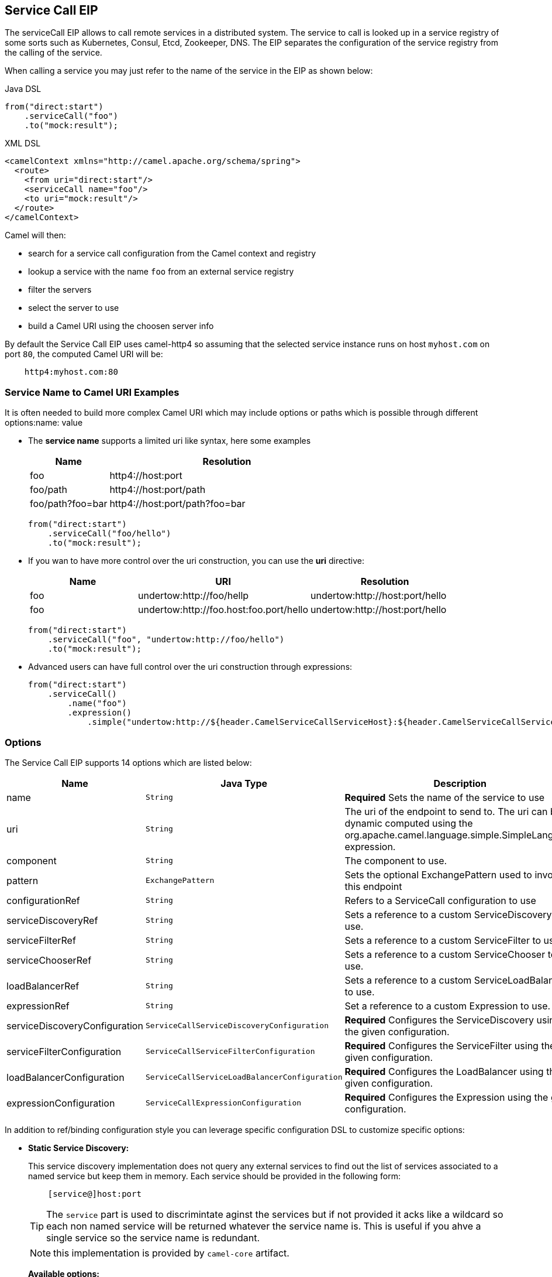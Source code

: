 == Service Call EIP

The serviceCall EIP allows to call remote services in a distributed system. The service to call is looked up in a service registry of some sorts such as Kubernetes, Consul, Etcd, Zookeeper, DNS. The EIP separates the configuration of the service registry from the calling of the service.

When calling a service you may just refer to the name of the service in the EIP as shown below:

[source,java]
.Java DSL
----
from("direct:start")
    .serviceCall("foo")
    .to("mock:result");
----

[source,xml]
.XML DSL
----
<camelContext xmlns="http://camel.apache.org/schema/spring">
  <route>
    <from uri="direct:start"/>
    <serviceCall name="foo"/>
    <to uri="mock:result"/>
  </route>
</camelContext>
----

Camel will then:

* search for a service call configuration from the Camel context and registry
* lookup a service with the name ```foo``` from an external service registry
* filter the servers
* select the server to use
* build a Camel URI using the choosen server info

By default the Service Call EIP uses camel-http4 so assuming that the selected service instance runs on host ```myhost.com``` on port ```80```, the computed Camel URI will be:

[source]
----
    http4:myhost.com:80
----

=== Service Name to Camel URI Examples

It is often needed to build more complex Camel URI which may include options or paths which is possible through different options:name: value

* The *service name* supports a limited uri like syntax, here some examples
+
[width="100%",cols="25%a,75%a",options="header"]
|===
|Name |Resolution

|foo | http4://host:port
|foo/path | http4://host:port/path
|foo/path?foo=bar | http4://host:port/path?foo=bar
|===
+
[source,java]
----
from("direct:start")
    .serviceCall("foo/hello")
    .to("mock:result");
----
+
* If you wan to have more control over the uri construction, you can use the *uri* directive:
+
[width="100%",cols="25%a,40%a,35%a",options="header"]
|===
|Name | URI | Resolution

|foo | undertow:http://foo/hellp | undertow:http://host:port/hello
|foo | undertow:http://foo.host:foo.port/hello | undertow:http://host:port/hello
|===
+
[source,java]
----
from("direct:start")
    .serviceCall("foo", "undertow:http://foo/hello")
    .to("mock:result");
----
+
* Advanced users can have full control over the uri construction through expressions:
+
[source,java]
----
from("direct:start")
    .serviceCall()
        .name("foo")
        .expression()
            .simple("undertow:http://${header.CamelServiceCallServiceHost}:${header.CamelServiceCallServicePort}/hello");
----

=== Options
// eip options: START
The Service Call EIP supports 14 options which are listed below:


[width="100%",cols="3,1m,6",options="header"]
|===
| Name | Java Type | Description
| name | String | *Required* Sets the name of the service to use
| uri | String | The uri of the endpoint to send to. The uri can be dynamic computed using the org.apache.camel.language.simple.SimpleLanguage expression.
| component | String | The component to use.
| pattern | ExchangePattern | Sets the optional ExchangePattern used to invoke this endpoint
| configurationRef | String | Refers to a ServiceCall configuration to use
| serviceDiscoveryRef | String | Sets a reference to a custom ServiceDiscovery to use.
| serviceFilterRef | String | Sets a reference to a custom ServiceFilter to use.
| serviceChooserRef | String | Sets a reference to a custom ServiceChooser to use.
| loadBalancerRef | String | Sets a reference to a custom ServiceLoadBalancer to use.
| expressionRef | String | Set a reference to a custom Expression to use.
| serviceDiscoveryConfiguration | ServiceCallServiceDiscoveryConfiguration | *Required* Configures the ServiceDiscovery using the given configuration.
| serviceFilterConfiguration | ServiceCallServiceFilterConfiguration | *Required* Configures the ServiceFilter using the given configuration.
| loadBalancerConfiguration | ServiceCallServiceLoadBalancerConfiguration | *Required* Configures the LoadBalancer using the given configuration.
| expressionConfiguration | ServiceCallExpressionConfiguration | *Required* Configures the Expression using the given configuration.
|===
// eip options: END

In addition to ref/binding configuration style you can leverage specific configuration DSL to customize specific options:

* *Static Service Discovery:*
+
This service discovery implementation does not query any external services to find out the list of services associated to a named service but keep them in memory. Each service should be provided in the following form:
+
[source]
----
    [service@]host:port
----
+
TIP: The ``service`` part is used to discrimintate aginst the services but if not provided it acks like a wildcard so each non named service will be returned whatever the service name is. This is useful if you ahve a single service so the service name is redundant.
+
NOTE: this implementation is provided by ``camel-core`` artifact.
+
*Available options:*
+
[width="100%",cols="3,1m,6",options="header"]
|=======================================================================
| Name | Java Type | Description
| servers | String | A comma separated list of servers in the form: [service@]host:port,[service@]host2:port,[service@]host3:port
|=======================================================================
+
[source,java]
.Java DSL Example
----
from("direct:start")
    .serviceCall("foo")
        .staticServiceDiscovery()
            .servers("service1@host1:80,service1@host2:80")
            .servers("service2@host1:8080,service2@host2:8080,service2@host3:8080")
            .end()
    .to("mock:result");
----
+
[source,xml]
.XML DSL Example
----
<camelContext xmlns="http://camel.apache.org/schema/spring">
  <route>
    <from uri="direct:start"/>
    <serviceCall name="foo">
      <staticServiceDiscovery>
        <servers>service1@host1:80,service1@host2:80</servers>
        <servers>service2@host1:8080,service2@host2:8080,service2@host3:8080</servers>
      </staticServiceDiscovery>
    </serviceCall
    <to uri="mock:result"/>
  </route>
</camelContext>
----

* *Consul Service Discovery:*
+
To leverage Consul for Service Discover, maven users will need to add the following dependency to their pom.xml
+
[source,xml]
----
<dependency>
    <groupId>org.apache.camel</groupId>
    <artifactId>camel-consul</artifactId>
    <!-- use the same version as your Camel core version -->
    <version>x.y.z</version>
</dependency>
----
+
*Available options:*
+
[width="100%",cols="3,1m,6",options="header"]
|=======================================================================
| Name | Java Type | Description
| url | String | The Consul agent URL
| datacenter | String | The data center
| aclToken | String | Sets the ACL token to be used with Consul
| userName | String | Sets the username to be used for basic authentication
| password | String | Sets the password to be used for basic authentication
| connectTimeoutMillis | Long | Connect timeout for OkHttpClient
| readTimeoutMillis | Long | Read timeout for OkHttpClient
| writeTimeoutMillis | Long | Write timeout for OkHttpClient
|=======================================================================
+
[source,java]
.Example
----
from("direct:start")
    .serviceCall("foo")
        .consulServiceDiscovery()
            .url("http://consul-cluster:8500")
            .datacenter("neverland")
            .end()
    .to("mock:result");
----

* *DNS Service Discovery:*
+
To leverage DNS for Service Discover, maven users will need to add the following dependency to their pom.xml
+
[source,xml]
----
<dependency>
    <groupId>org.apache.camel</groupId>
    <artifactId>camel-dns</artifactId>
    <!-- use the same version as your Camel core version -->
    <version>x.y.z</version>
</dependency>
----
+
[source,xml]
.XML DSL
----
<camelContext xmlns="http://camel.apache.org/schema/spring">
  <route>
    <from uri="direct:start"/>
    <serviceCall name="foo">
      <consulServiceDiscovery url="http://consul-cluster:8500" datacenter="neverland"/>
    </serviceCall>
    <to uri="mock:result"/>
  </route>
</camelContext>
----

+
*Available options:*
+
[width="100%",cols="3,1m,6",options="header"]
|=======================================================================
| Name | Java Type | Description
| proto | String | The transport protocol of the desired service, default "_tcp"
| domain | String | The user name to use for basic authentication
|=======================================================================
+
[source,java]
.Example
----
from("direct:start")
    .serviceCall("foo")
        .dnsServiceDiscovery("my.domain.com")
    .to("mock:result");
----
+
[source,xml]
.XML DSL
----
<camelContext xmlns="http://camel.apache.org/schema/spring">
  <route>
    <from uri="direct:start"/>
    <serviceCall name="foo">
      <dnsServiceDiscovery domain="my.domain.com"/>
    </serviceCall>
    <to uri="mock:result"/>
  </route>
</camelContext>
----

* *Etcd Service Discovery:*
+
To leverage Etcd for Service Discover, maven users will need to add the following dependency to their pom.xml
+
[source,xml]
----
<dependency>
    <groupId>org.apache.camel</groupId>
    <artifactId>camel-etcd</artifactId>
    <!-- use the same version as your Camel core version -->
    <version>x.y.z</version>
</dependency>
----
+
*Available options:*
+
[width="100%",cols="3,1m,6",options="header"]
|=======================================================================
| Name | Java Type | Description
| uris | String | The URIs the client can connect to
| userName | String | The user name to use for basic authentication
| password | String | The password to use for basic authentication
| timeout | Long | To set the maximum time an action could take to complete
| servicePath | String | The path to look for for service discovery, default "/services"
| type | String | To set the discovery type, valid values are on-demand and watch.
|=======================================================================
+
[source,java]
.Example
----
from("direct:start")
    .serviceCall("foo")
        .etcdServiceDiscovery()
            .uris("http://etcd1:4001,http://etcd2:4001")
            .servicePath("/camel/services")
            .end()
    .to("mock:result");
----
+
[source,xml]
.XML DSL
----
<camelContext xmlns="http://camel.apache.org/schema/spring">
  <route>
    <from uri="direct:start"/>
    <serviceCall name="foo">
      <etcdServiceDiscovery uris="http://etcd1:4001,http://etcd2:4001" servicePath="/camel/services"/>
    </serviceCall>
    <to uri="mock:result"/>
  </route>
</camelContext>
----

* *Kubernetes Service Discovery:*
+
To leverage Kubernetes for Service Discover, maven users will need to add the following dependency to their pom.xml
+
[source,xml]
----
<dependency>
    <groupId>org.apache.camel</groupId>
    <artifactId>camel-kubernetes</artifactId>
    <!-- use the same version as your Camel core version -->
    <version>x.y.z</version>
</dependency>
----
+
*Available options:*
+
[width="100%",cols="3,1m,6",options="header"]
|=======================================================================
| Name | Java Type | Description
| lookup | String | How to perform service lookup. Possible values: client, dns, environment
| apiVersion | String | Kubernetes API version when using client lookup
| caCertData | String | Sets the Certificate Authority data when using client lookup
| caCertFile | String | Sets the Certificate Authority data that are loaded from the file when using client lookup
| clientCertData | String | Sets the Client Certificate data when using client lookup
| clientCertFile | String | Sets the Client Certificate data that are loaded from the file when using client lookup
| clientKeyAlgo | String | Sets the Client Keystore algorithm, such as RSA when using client lookup
| clientKeyData | String | Sets the Client Keystore data when using client lookup
| clientKeyFile | String | Sets the Client Keystore data that are loaded from the file when using client lookup
| clientKeyPassphrase | String | Sets the Client Keystore passphrase when using client lookup
| dnsDomain | String | Sets the DNS domain to use for dns lookup
| namespace | String | The Kubernetes namespace to use. By default the namespace's name is taken from the environment variable KUBERNETES_MASTER
| oauthToken | String | Sets the OAUTH token for authentication (instead of username/password) when using client lookup
| username | String | Sets the username for authentication when using client lookup
| password | String | Sets the password for authentication when using client lookup
| trustCerts | Boolean | Sets whether to turn on trust certificate check when using client lookup
|=======================================================================
+
[source,java]
.Java DSL
----
from("direct:start")
    .serviceCall("foo")
        .kubernetesServiceDiscovery()
            .lookup("dns")
            .namespace("myNamespace")
            .dnsDomain("my.domain.com")
            .end()
    .to("mock:result");
----
+
[source,xml]
.XML DSL
----
<camelContext xmlns="http://camel.apache.org/schema/spring">
  <route>
    <from uri="direct:start"/>
    <serviceCall name="foo">
      <kubernetesServiceDiscovery lookup="dns" namespace="myNamespace" dnsDomain="my.domain.com"/>
    </serviceCall>
    <to uri="mock:result"/>
  </route>
</camelContext>
----

* *Blacklist Service Filter:*
+
This service filter implementation removes the listed services from those found by the service discovery. Each service should be provided in the following form:
+
[source]
----
    [service@]host:port
----
+
NOTE: The services are removed if they fully match.
+
*Available options:*
+
[width="100%",cols="3,1m,6",options="header"]
|=======================================================================
| Name | Java Type | Description
| servers | String | A comma separated list of servers to blacklist: [service@]host:port,[service@]host2:port,[service@]host3:port
|=======================================================================
+
[source,java]
.Java DSL Example
----
from("direct:start")
    .serviceCall("foo")
        .staticServiceDiscovery()
            .servers("service1@host1:80,service1@host2:80")
            .servers("service2@host1:8080,service2@host2:8080,service2@host3:8080")
            .end()
        .blacklistFilter()
            .servers("service2@host2:8080")
            .end()
    .to("mock:result");
----
+
[source,xml]
.XML DSL Example
----
<camelContext xmlns="http://camel.apache.org/schema/spring">
  <route>
    <from uri="direct:start"/>
    <serviceCall name="foo">
      <staticServiceDiscovery>
        <servers>service1@host1:80,service1@host2:80</servers>
        <servers>service2@host1:8080,service2@host2:8080,service2@host3:8080</servers>
      </staticServiceDiscovery>
      <blacklistServiceFilter>
        <servers>service2@host2:8080</servers>
      </blacklistServiceFilter>
    </serviceCall
    <to uri="mock:result"/>
  </route>
</camelContext>
----

=== Load Balancer

The Service Call EIP comes with its own Load Balancer which is istantiated by default if a custome one is not configured and glues Service Discovery, Service Filer, Service Chooser and Service Expression togheter to load balance requests among the available services.

If you need a more sophisticate load balancer you can use Ribbon by adding camel-ribbon to the mix, maven users will need to add the following dependency to their pom.xml

[source,xml]
----
<dependency>
    <groupId>org.apache.camel</groupId>
    <artifactId>camel-ribbon</artifactId>
    <!-- use the same version as your Camel core version -->
    <version>x.y.z</version>
</dependency>
----

*Available options:*

[width="100%",cols="3,1m,6",options="header"]
|=======================================================================
| Name | Java Type | Description
| clientName | String | The Ribbon client name
| roperties | List<PropertyDefinition> | Custom client config properties
|=======================================================================

To leverage Ribbon, it is required to explicit enable it:

[source,java]
.Java DSL
----
from("direct:start")
    .serviceCall("foo")
        .ribbonLoadBalancer()
    .to("mock:result");
----

[source,xml]
.XML DSL
----
<camelContext xmlns="http://camel.apache.org/schema/spring">
  <route>
    <from uri="direct:start"/>
    <serviceCall name="foo">
      <ribbonLoadBalancer/>
    </serviceCall>
    <to uri="mock:result"/>
  </route>
</camelContext>
----


You can configure Ribbon key programmaticaly using RibbonConfiguration:

[source,java]
.Java DSL
----
RibbonConfiguration configuration = new RibbonConfiguration();
configuration.addProperty("listOfServers", "localhost:9090,localhost:9091");

from("direct:start")
    .serviceCall("foo")
        .loadBalancer(new RibbonServiceLoadBalancer(configuration))
    .to("mock:result");
----

Or leveraging XML specific configuration:

[source,xml]
.XML DSL
----
<camelContext xmlns="http://camel.apache.org/schema/spring">
  <route>
    <from uri="direct:start"/>
    <serviceCall name="foo">
      <ribbonLoadBalancer>
          <properties key="listOfServers" value="localhost:9090,localhost:9091"/>
      </ribbonLoadBalancer>
    </serviceCall>
    <to uri="mock:result"/>
  </route>
</camelContext>
----

=== Shared configurations

The Service CAll EIP can be configured straight on the route definition or through shared configurations, here an example with two configurations registered in the Camel Context:

[source,java]
.Example
----
ServiceCallConfigurationDefinition globalConf = new ServiceCallConfigurationDefinition();
globalConf.setServiceDiscovery(
    name -> Arrays.asList(
        new DefaultServiceDefinition(name, "my.host1.com", 8080),
        new DefaultServiceDefinition(name, "my.host2.com", 443))
);
globalConf.setServiceChooser(
    list -> list.get(ThreadLocalRandom.current().nextInt(list.size()))
);

ServiceCallConfigurationDefinition httpsConf = new ServiceCallConfigurationDefinition();
httpsConf.setServiceFilter(
    list -> list.stream().filter(s -> s.getPort() == 443).collect(toList())
);

getContext().setServiceCallConfiguration(globalConf);
getContext().addServiceCallConfiguration("https", httpsConf);
----

Each Service Call definition and configuration will inheriths from the ```globalConf``` which can be see as default configuration, then you can reference the ```httpsConf``` in your rute as follow:

[source,java]
.Example
----
rom("direct_:start")
    .serviceCall()
        .name("foo")
        .serviceCallConfiguration("https")
        .end()
    .to("mock:result");
----

This route will leverages the service discovery and service chooser from ```globalConf``` and the service filter from ```httpsConf``` but you can override any of them if needed straight on the route:

[source,java]
.Example
----
rom("direc_:start")
    .serviceCall()
        .name("foo")
        .serviceCallConfiguration("https")
        .serviceChooser(list -> list.get(0))
        .end()
    .to("mock:result");
----

=== Spring Boot support

In a Spring-Boot application you can externalize most of the configuration options:

[source,properties]
.application.properties
----
# this can be configured stright tot he route and it has been included to show
# property placeholders support
service.name = foo

# this property is not mandatory and it has been included to show how to configure
# the service discovery implementation provided by camel-consul
camel.cloud.consul.service-discovery.url = http://localhost:8500

# Add a static list of servers for the service named foo
camel.cloud.service-discovery.services[foo] = host1.static:8080,host2.static:8080
----

[source,java]
.Routes
----
@Component
public class MyRouteBuilder implements RouteBuilder {
    @Override
    public void configure() throws Exception {
        from("direct:start")
            .serviceCall("{{service.name}}");
    }
}
----

=== Spring Cloud support

If you are using Camel in an application based on Spring Cloud, you can leverage Spring Cloud service discovery and load balancing capabilities by adding the Spring Cloud related dependencies (i.e. spring-cloud-consul, spring-cloud-kubernetes) as any Spring Boot/Cloud application in addition to Camel's own camel-spring-cloud dependency.

[source,xml]
----
<dependency>
    <groupId>org.apache.camel</groupId>
    <artifactId>camel-spring-cloud dependency</artifactId>
    <!-- use the same version as your Camel core version -->
    <version>x.y.z</version>
</dependency>
----
